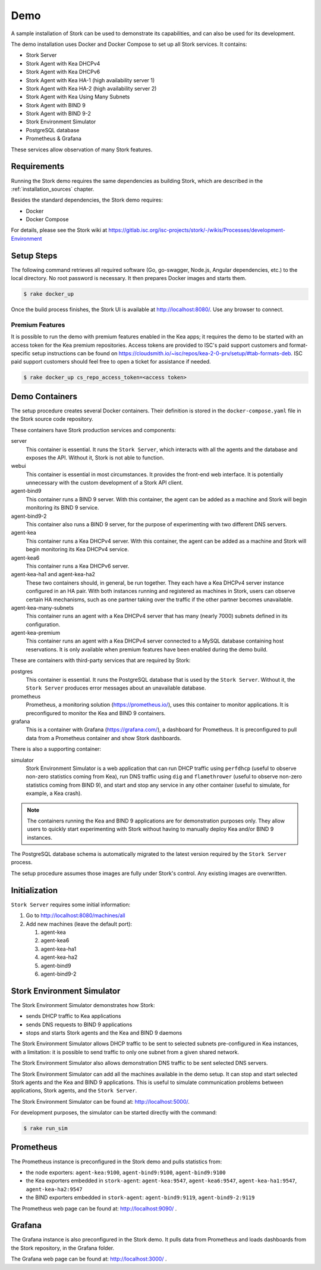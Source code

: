 .. _demo:

Demo
====

A sample installation of Stork can be used to demonstrate its
capabilities, and can also be used for its development.

The demo installation uses Docker and Docker Compose to set up all
Stork services. It contains:

- Stork Server
- Stork Agent with Kea DHCPv4
- Stork Agent with Kea DHCPv6
- Stork Agent with Kea HA-1 (high availability server 1)
- Stork Agent with Kea HA-2 (high availability server 2)
- Stork Agent with Kea Using Many Subnets
- Stork Agent with BIND 9
- Stork Agent with BIND 9-2
- Stork Environment Simulator
- PostgreSQL database
- Prometheus & Grafana

These services allow observation of many Stork features.

Requirements
------------

Running the Stork demo requires the same dependencies as building
Stork, which are described in the :ref:`installation_sources` chapter.

Besides the standard dependencies, the Stork demo requires:

- Docker
- Docker Compose

For details, please see the Stork wiki at
https://gitlab.isc.org/isc-projects/stork/-/wikis/Processes/development-Environment

Setup Steps
-----------

The following command retrieves all required software (Go, go-swagger,
Node.js, Angular dependencies, etc.) to the local directory. No root
password is necessary. It then prepares Docker images and starts them.

.. code-block:: console

    $ rake docker_up

Once the build process finishes, the Stork UI is available at
http://localhost:8080/. Use any browser to connect.

Premium Features
~~~~~~~~~~~~~~~~

It is possible to run the demo with premium features enabled in the Kea
apps; it requires the demo to be started with an access token for the Kea premium
repositories. Access tokens are provided to ISC's paid support customers and
format-specific setup instructions can be found on
https://cloudsmith.io/~isc/repos/kea-2-0-prv/setup/#tab-formats-deb. ISC paid support
customers should feel free to open a ticket for assistance if needed.

.. code-block:: console

   $ rake docker_up cs_repo_access_token=<access token>

Demo Containers
---------------

The setup procedure creates several Docker containers. Their definition
is stored in the ``docker-compose.yaml`` file in the Stork source code repository.

These containers have Stork production services and components:

server
   This container is essential. It runs the ``Stork Server``,
   which interacts with all the agents and the database and exposes the
   API. Without it, Stork is not able to function.
webui
   This container is essential in most circumstances. It
   provides the front-end web interface. It is potentially unnecessary with
   the custom development of a Stork API client.
agent-bind9
   This container runs a BIND 9 server. With this container, the agent
   can be added as a machine and Stork will begin monitoring its BIND
   9 service.
agent-bind9-2
   This container also runs a BIND 9 server, for the purpose of
   experimenting with two different DNS servers.
agent-kea
   This container runs a Kea DHCPv4 server. With this container, the
   agent can be added as a machine and Stork will begin monitoring its
   Kea DHCPv4 service.
agent-kea6
   This container runs a Kea DHCPv6 server.
agent-kea-ha1 and agent-kea-ha2
   These two containers should, in general, be run together. They each
   have a Kea DHCPv4 server instance configured in an HA pair. With
   both instances running and registered as machines in Stork, users can observe
   certain HA mechanisms, such as one partner taking over the traffic if the
   other partner becomes unavailable.
agent-kea-many-subnets
   This container runs an agent with a Kea DHCPv4 server that has many (nearly
   7000) subnets defined in its configuration.
agent-kea-premium
   This container runs an agent with a Kea DHCPv4 server connected to a MySQL
   database containing host reservations. It is only available when
   premium features have been enabled during the demo build.

These are containers with third-party services that are required by Stork:

postgres
   This container is essential. It runs the PostgreSQL database that
   is used by the ``Stork Server``. Without it, the ``Stork Server``
   produces error messages about an unavailable database.
prometheus
   Prometheus, a monitoring solution (https://prometheus.io/), uses this
   container to monitor applications. It is preconfigured
   to monitor the Kea and BIND 9 containers.
grafana
   This is a container with Grafana (https://grafana.com/), a
   dashboard for Prometheus. It is preconfigured to pull data from a
   Prometheus container and show Stork dashboards.

There is also a supporting container:

simulator
   Stork Environment Simulator is a web application that can run DHCP
   traffic using ``perfdhcp`` (useful to observe non-zero statistics
   coming from Kea), run DNS traffic using ``dig`` and ``flamethrower``
   (useful to observe non-zero statistics coming from BIND 9), and
   start and stop any service in any other container (useful to
   simulate, for example, a Kea crash).

.. note::

   The containers running the Kea and BIND 9 applications are for demonstration
   purposes only. They allow users to quickly start experimenting with
   Stork without having to manually deploy Kea and/or BIND 9
   instances.

The PostgreSQL database schema is automatically migrated to the latest
version required by the ``Stork Server`` process.

The setup procedure assumes those images are fully under Stork's
control. Any existing images are overwritten.

Initialization
--------------

``Stork Server`` requires some initial information:

#. Go to http://localhost:8080/machines/all
#. Add new machines (leave the default port):

   #. agent-kea
   #. agent-kea6
   #. agent-kea-ha1
   #. agent-kea-ha2
   #. agent-bind9
   #. agent-bind9-2

Stork Environment Simulator
---------------------------

The Stork Environment Simulator demonstrates how Stork:

- sends DHCP traffic to Kea applications
- sends DNS requests to BIND 9 applications
- stops and starts Stork agents and the Kea and BIND 9 daemons

The Stork Environment Simulator allows DHCP traffic to be sent to selected
subnets pre-configured in Kea instances, with a limitation: it is
possible to send traffic to only one subnet from a given shared
network.

The Stork Environment Simulator also allows demonstration DNS traffic to
be sent selected DNS servers.

The Stork Environment Simulator can add all the machines available in the
demo setup. It can stop and start selected Stork agents and the Kea and
BIND 9 applications. This is useful to simulate communication problems
between applications, Stork agents, and the ``Stork Server``.

The Stork Environment Simulator can be found at: http://localhost:5000/.

For development purposes, the simulator can be started directly with the command:

.. code-block:: console

   $ rake run_sim

Prometheus
----------

The Prometheus instance is preconfigured in the Stork demo and pulls statistics from:

- the node exporters: ``agent-kea:9100``, ``agent-bind9:9100``, ``agent-bind9:9100``
- the Kea exporters embedded in ``stork-agent``: ``agent-kea:9547``,
  ``agent-kea6:9547``, ``agent-kea-ha1:9547``, ``agent-kea-ha2:9547``
- the BIND exporters embedded in ``stork-agent``: ``agent-bind9:9119``,
  ``agent-bind9-2:9119``

The Prometheus web page can be found at: http://localhost:9090/ .

Grafana
-------

The Grafana instance is also preconfigured in the Stork demo. It pulls data from
Prometheus and loads dashboards from the Stork repository, in the
Grafana folder.

The Grafana web page can be found at: http://localhost:3000/ .
